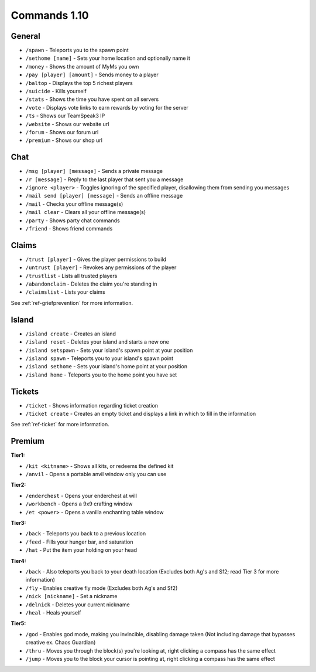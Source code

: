 +++++++++++++
Commands 1.10
+++++++++++++

General
=======
* ``/spawn`` - Teleports you to the spawn point
* ``/sethome [name]`` - Sets your home location and optionally name it
* ``/money`` - Shows the amount of MyMs you own
* ``/pay [player] [amount]`` - Sends money to a player
* ``/baltop`` - Displays the top 5 richest players
* ``/suicide`` - Kills yourself
* ``/stats`` - Shows the time you have spent on all servers
* ``/vote`` - Displays vote links to earn rewards by voting for the server
* ``/ts`` - Shows our TeamSpeak3 IP
* ``/website`` - Shows our website url
* ``/forum`` - Shows our forum url
* ``/premium`` - Shows our shop url

Chat
====
* ``/msg [player] [message]`` - Sends a private message
* ``/r [message]`` - Reply to the last player that sent you a message
* ``/ignore <player>`` - Toggles ignoring of the specified player, disallowing them from sending you messages
* ``/mail send [player] [message]`` -  Sends an offline message
* ``/mail`` - Checks your offline message(s)
* ``/mail clear`` - Clears all your offline message(s)
* ``/party`` - Shows party chat commands
* ``/friend`` - Shows friend commands

Claims
======
* ``/trust [player]`` - Gives the player permissions to build
* ``/untrust [player]`` - Revokes any permissions of the player
* ``/trustlist`` - Lists all trusted players
* ``/abandonclaim`` - Deletes the claim you're standing in
* ``/claimslist`` - Lists your claims

See :ref:`ref-griefprevention` for more information.

Island
======
* ``/island create`` - Creates an island
* ``/island reset`` - Deletes your island and starts a new one
* ``/island setspawn`` - Sets your island's spawn point at your position
* ``/island spawn`` - Teleports you to your island's spawn point
* ``/island sethome`` - Sets your island's home point at your position
* ``/island home`` - Teleports you to the home point you have set

Tickets
=======
* ``/ticket`` - Shows information regarding ticket creation
* ``/ticket create`` - Creates an empty ticket and displays a link in which to fill in the information

See :ref:`ref-ticket` for more information.


Premium
=======
**Tier1:**

* ``/kit <kitname>`` - Shows all kits, or redeems the defined kit
* ``/anvil`` - Opens a portable anvil window only you can use

**Tier2:**

* ``/enderchest`` - Opens your enderchest at will
* ``/workbench`` - Opens a 9x9 crafting window
* ``/et <power>`` - Opens a vanilla enchanting table window

**Tier3:**

* ``/back`` - Teleports you back to a previous location
* ``/feed`` - Fills your hunger bar, and saturation
* ``/hat`` - Put the item your holding on your head

 
**Tier4:**

* ``/back`` - Also teleports you back to your death location    (Excludes both Ag's and Sf2; read Tier 3 for more information)
* ``/fly`` - Enables creative fly mode    (Excludes both Ag's and Sf2)
* ``/nick [nickname]`` - Set a nickname
* ``/delnick`` - Deletes your current nickname
* ``/heal`` - Heals yourself
 
**Tier5:**

* ``/god`` - Enables god mode, making you invincible, disabling damage taken (Not including damage that bypasses creative ex. Chaos Guardian)
* ``/thru`` - Moves you through the block(s) you're looking at, right clicking a compass has the same effect
* ``/jump`` - Moves you to the block your cursor is pointing at, right clicking a compass has the same effect
